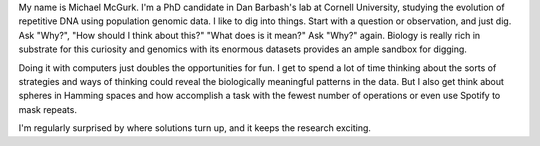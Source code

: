 .. title: About
.. slug: about
.. date: 2018-11-11 11:47:00 UTC
.. tags:
.. link:
.. description: About me

My name is Michael McGurk. I'm a PhD candidate in Dan Barbash's lab at Cornell University, studying the evolution of repetitive DNA using population genomic data. I like to dig into things. Start with a question or observation, and just dig. Ask "Why?", "How should I think about this?" "What does is it mean?" Ask "Why?" again. Biology is really rich in substrate for this curiosity and genomics with its enormous datasets provides an ample sandbox for digging. 

Doing it with computers just doubles the opportunities for fun. I get to spend a lot of time thinking about the sorts of strategies and ways of thinking could reveal the biologically meaningful patterns in the data. But I also get think about spheres in Hamming spaces and how accomplish a task with the fewest number of operations or even use Spotify to mask repeats. 

I'm regularly surprised by where solutions turn up, and it keeps the research exciting.

